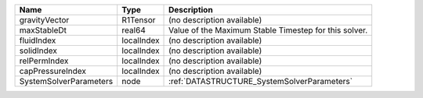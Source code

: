 

====================== ========== ===================================================== 
Name                   Type       Description                                           
====================== ========== ===================================================== 
gravityVector          R1Tensor   (no description available)                            
maxStableDt            real64     Value of the Maximum Stable Timestep for this solver. 
fluidIndex             localIndex (no description available)                            
solidIndex             localIndex (no description available)                            
relPermIndex           localIndex (no description available)                            
capPressureIndex       localIndex (no description available)                            
SystemSolverParameters node       :ref:`DATASTRUCTURE_SystemSolverParameters`           
====================== ========== ===================================================== 


